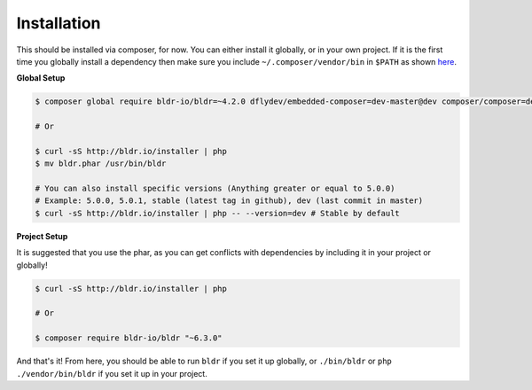 Installation
^^^^^^^^^^^^

This should be installed via composer, for now. You can either install it globally, or in your own project.
If it is the first time you globally install a dependency then make sure you include ``~/.composer/vendor/bin``
in ``$PATH`` as shown here_.

**Global Setup**

.. code-block:: shell

    $ composer global require bldr-io/bldr=~4.2.0 dflydev/embedded-composer=dev-master@dev composer/composer=dev-master@dev

    # Or

    $ curl -sS http://bldr.io/installer | php
    $ mv bldr.phar /usr/bin/bldr

    # You can also install specific versions (Anything greater or equal to 5.0.0)
    # Example: 5.0.0, 5.0.1, stable (latest tag in github), dev (last commit in master)
    $ curl -sS http://bldr.io/installer | php -- --version=dev # Stable by default


**Project Setup**

It is suggested that you use the phar, as you can get conflicts with dependencies by including it in your project or globally!

.. code-block:: shell

    $ curl -sS http://bldr.io/installer | php

    # Or

    $ composer require bldr-io/bldr "~6.3.0"


And that's it! From here, you should be able to run ``bldr`` if you set it up globally, or ``./bin/bldr`` or ``php ./vendor/bin/bldr`` if you set
it up in your project.


.. _here: http://getcomposer.org/doc/03-cli.md#global

